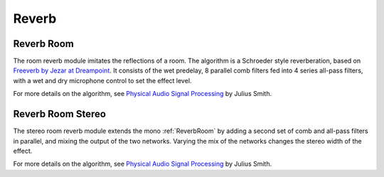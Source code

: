 ######
Reverb
######

.. _ReverbRoom:

===========
Reverb Room
===========

The room reverb module imitates the reflections of a room. The algorithm is a 
Schroeder style reverberation, based on `Freeverb by Jezar at Dreampoint <https://www.dsprelated.com/freebooks/pasp/Freeverb.html>`_.
It consists of the wet predelay, 8 parallel comb filters fed into 4 series all-pass filters,
with a wet and dry microphone control to set the effect level.


For more details on the algorithm, see `Physical Audio Signal Processing
<https://www.dsprelated.com/freebooks/pasp/Freeverb.html>`_ by Julius Smith.

.. doxygenstruct:: reverb_room_t
    :members:

.. tab:: C API

    .. only:: latex

        .. rubric:: C API

    .. doxygenfunction:: adsp_reverb_room

.. tab:: Python API

    .. only:: latex

        .. rubric:: Python API

    .. autoclass:: audio_dsp.dsp.reverb.reverb_room
        :noindex:

        .. automethod:: process
            :noindex:

        .. automethod:: reset_state
            :noindex:

        .. automethod:: set_wet_dry_mix
            :noindex:

        .. automethod:: set_pre_gain
            :noindex:

        .. automethod:: set_wet_gain
            :noindex:

        .. automethod:: set_dry_gain
            :noindex:

        .. automethod:: set_decay
            :noindex:

        .. automethod:: set_damping
            :noindex:

        .. automethod:: set_room_size
            :noindex:


.. _ReverbRoomStereo:

==================
Reverb Room Stereo
==================

The stereo room reverb module extends the mono :ref:`ReverbRoom` by adding a second
set of comb and all-pass filters in parallel, and mixing the output of the
two networks. Varying the mix of the networks changes the stereo width of 
the effect.

For more details on the algorithm, see `Physical Audio Signal Processing
<https://www.dsprelated.com/freebooks/pasp/Freeverb.html>`_ by Julius Smith.


.. doxygenstruct:: reverb_room_st_t
    :members:

.. tab:: C API

    .. only:: latex

        .. rubric:: C API

    .. doxygenfunction:: adsp_reverb_room_st

.. tab:: Python API

    .. only:: latex

        .. rubric:: Python API

    .. autoclass:: audio_dsp.dsp.reverb_stereo.reverb_room_stereo
        :noindex:

        .. automethod:: process
            :noindex:

        .. automethod:: reset_state
            :noindex:

        .. automethod:: set_wet_dry_mix
            :noindex:

        .. automethod:: set_pre_gain
            :noindex:

        .. automethod:: set_wet_gain
            :noindex:

        .. automethod:: set_dry_gain
            :noindex:

        .. automethod:: set_decay
            :noindex:

        .. automethod:: set_damping
            :noindex:

        .. automethod:: set_room_size
            :noindex:
